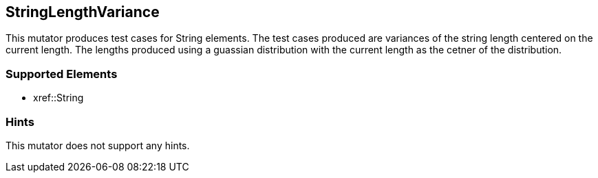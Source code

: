 <<<
[[Mutators_StringLengthVariance]]
== StringLengthVariance

This mutator produces test cases for String elements. The test cases produced are variances of the string length centered on the current length. The lengths produced using a guassian distribution with the current length as the cetner of the distribution.

=== Supported Elements

 * xref::String

=== Hints

This mutator does not support any hints.
